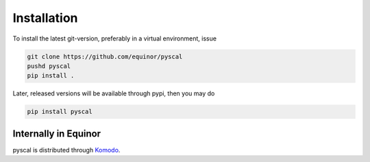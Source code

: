 Installation
============

To install the latest git-version, preferably in a virtual environment, issue

.. code-block:: console

    git clone https://github.com/equinor/pyscal
    pushd pyscal
    pip install .

Later, released versions will be available through pypi, then you may do

.. code-block:: console

    pip install pyscal
 

Internally in Equinor
~~~~~~~~~~~~~~~~~~~~~

pyscal is distributed through Komodo_.

.. _Komodo: http://github.com/equinor/komodo
